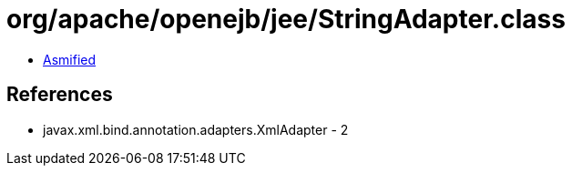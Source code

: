 = org/apache/openejb/jee/StringAdapter.class

 - link:StringAdapter-asmified.java[Asmified]

== References

 - javax.xml.bind.annotation.adapters.XmlAdapter - 2
